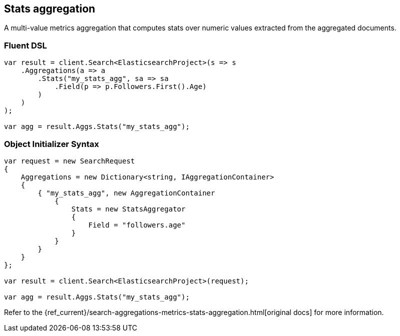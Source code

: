 [[stats-aggregation]]
== Stats aggregation

A multi-value metrics aggregation that computes stats over numeric values extracted from the aggregated documents.

[float]
=== Fluent DSL

[source,csharp]
----
var result = client.Search<ElasticsearchProject>(s => s
    .Aggregations(a => a
        .Stats("my_stats_agg", sa => sa
            .Field(p => p.Followers.First().Age)
        )
    )
);

var agg = result.Aggs.Stats("my_stats_agg");
----

[float]
=== Object Initializer Syntax

[source,csharp]
----
var request = new SearchRequest
{
    Aggregations = new Dictionary<string, IAggregationContainer>
    {
        { "my_stats_agg", new AggregationContainer
            {
                Stats = new StatsAggregator
                {
                    Field = "followers.age"
                }
            }
        }
    }
};

var result = client.Search<ElasticsearchProject>(request);

var agg = result.Aggs.Stats("my_stats_agg");
----

Refer to the {ref_current}/search-aggregations-metrics-stats-aggregation.html[original docs] for more information.

